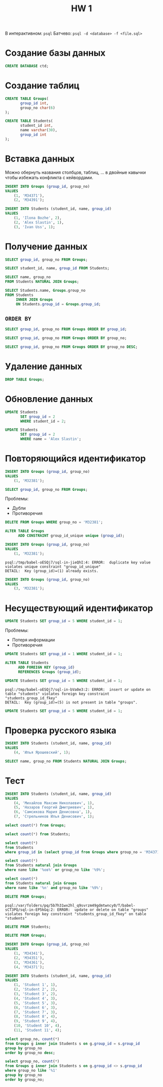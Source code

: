 #+title: HW 1

В интерактивном: =psql=
Батчево: =psql -d <database> -f <file.sql>=

* Создание базы данных
#+header: :engine postgres
#+begin_src sql
CREATE DATABASE ctd;
#+end_src

#+RESULTS:
| CREATE DATABASE |
|-----------------|

* Создание таблиц
#+header: :engine postgres
#+header: :database ctd
#+begin_src sql
CREATE TABLE Groups(
       group_id int,
       group_no char(6)
);
#+end_src

#+RESULTS:
| CREATE TABLE |
|--------------|

#+header: :engine postgres
#+header: :database ctd
#+begin_src sql
CREATE TABLE Students(
       student_id int,
       name varchar(30),
       group_id int
);
#+end_src

#+RESULTS:
| CREATE TABLE |
|--------------|

* Вставка данных
#+begin_remark org
Можно обернуть названия столбцов, таблиц, ... в двойные кавычки чтобы
избежать конфликта с кейвордами.
#+end_remark


#+header: :engine postgres
#+header: :database ctd
#+begin_src sql
INSERT INTO Groups (group_id, group_no)
VALUES
	(1, 'M34371'),
	(2, 'M34391');
#+end_src

#+RESULTS:
| INSERT 0 2 |
|------------|

#+header: :engine postgres
#+header: :database ctd
#+begin_src sql
INSERT INTO Students (student_id, name, group_id)
VALUES
	(1, 'Ilona Bozhe', 2),
	(2, 'Alex Slastin', 1),
	(3, 'Ivan Uss', 1);
#+end_src

#+RESULTS:
| INSERT 0 3 |
|------------|

* Получение данных
#+header: :engine postgres
#+header: :database ctd
#+begin_src sql
SELECT group_id, group_no FROM Groups;
#+end_src

#+RESULTS:
| group_id | group_no |
|----------+----------|
|        1 | M34371   |
|        2 | M34391   |

#+header: :engine postgres
#+header: :database ctd
#+begin_src sql
SELECT student_id, name, group_id FROM Students;
#+end_src

#+RESULTS:
| student_id | name         | group_id |
|------------+--------------+----------|
|          1 | Ilona Bozhe  |        2 |
|          2 | Alex Slastin |        1 |
|          3 | Ivan Uss     |        1 |

#+header: :engine postgres
#+header: :database ctd
#+begin_src sql
SELECT name, group_no
FROM Students NATURAL JOIN Groups;
#+end_src

#+RESULTS:
| name         | group_no |
|--------------+----------|
| Ivan Uss     | M34371   |
| Alex Slastin | M34371   |
| Ilona Bozhe  | M34391   |

#+header: :engine postgres
#+header: :database ctd
#+begin_src sql
SELECT Students.name, Groups.group_no
FROM Students
     INNER JOIN Groups
     ON Students.group_id = Groups.group_id;
#+end_src

#+RESULTS:
| name         | group_no |
|--------------+----------|
| Ivan Uss     | M34371   |
| Alex Slastin | M34371   |
| Ilona Bozhe  | M34391   |

** =ORDER BY=

#+header: :engine postgres
#+header: :database ctd
#+begin_src sql
SELECT group_id, group_no FROM Groups ORDER BY group_id;
#+end_src

#+RESULTS:
| group_id | group_no |
|----------+----------|
|        1 | M34371   |
|        2 | M34391   |

#+header: :engine postgres
#+header: :database ctd
#+begin_src sql
SELECT group_id, group_no FROM Groups ORDER BY group_no;
#+end_src

#+RESULTS:
| group_id | group_no |
|----------+----------|
|        1 | M34371   |
|        2 | M34391   |

#+header: :engine postgres
#+header: :database ctd
#+begin_src sql
SELECT group_id, group_no FROM Groups ORDER BY group_no DESC;
#+end_src

#+RESULTS:
| group_id | group_no |
|----------+----------|
|        2 | M34391   |
|        1 | M34371   |

* Удаление данных
#+header: :engine postgres
#+header: :database ctd
#+begin_src sql
DROP TABLE Groups;
#+end_src

#+RESULTS:
| DROP TABLE |
|------------|

* Обновление данных
#+header: :engine postgres
#+header: :database ctd
#+begin_src sql
UPDATE Students
       SET group_id = 2
       WHERE student_id = 2;
#+end_src

#+RESULTS:
| UPDATE 1 |
|----------|

#+header: :engine postgres
#+header: :database ctd
#+begin_src sql
UPDATE Students
       SET group_id = 2
       WHERE name = 'Alex Slastin';
#+end_src

#+RESULTS:
| UPDATE 1 |
|----------|

* Повторяющийся идентификатор
#+header: :engine postgres
#+header: :database ctd
#+begin_src sql
INSERT INTO Groups (group_id, group_no)
VALUES
	(1, 'M32381');
#+end_src

#+RESULTS:
|---|

#+header: :engine postgres
#+header: :database ctd
#+begin_src sql
SELECT group_id, group_no FROM Groups;
#+end_src

#+RESULTS:
| group_id | group_no |
|----------+----------|
|        1 | M34371   |
|        2 | M34391   |
|        1 | M32381   |

Проблемы:
- Дубли
- Противоречия

#+header: :engine postgres
#+header: :database ctd
#+begin_src sql
DELETE FROM Groups WHERE group_no = 'M32381';
#+end_src

#+RESULTS:
| DELETE 1 |
|----------|

#+header: :engine postgres
#+header: :database ctd
#+begin_src sql
ALTER TABLE Groups
      ADD CONSTRAINT group_id_unique unique (group_id);
#+end_src

#+RESULTS:
| ALTER TABLE |
|-------------|

#+header: :engine postgres
#+header: :database ctd
#+begin_src sql
INSERT INTO Groups (group_id, group_no)
VALUES
	(1, 'M32381');
#+end_src

#+RESULTS:
|---|

#+begin_src 
psql:/tmp/babel-oESQj7/sql-in-jieQhI:4: ERROR:  duplicate key value violates unique constraint "group_id_unique"
DETAIL:  Key (group_id)=(1) already exists.
#+end_src

#+header: :engine postgres
#+header: :database ctd
#+begin_src sql
INSERT INTO Groups (group_id, group_no)
VALUES
	(3, 'M32381');
#+end_src

#+RESULTS:
| INSERT 0 1 |
|------------|

* Несуществующий идентификатор

#+header: :engine postgres
#+header: :database ctd
#+begin_src sql
UPDATE Students SET group_id = 5 WHERE student_id = 1;
#+end_src

#+RESULTS:
|---|

Проблемы:
- Потеря информации
- Противоречия

#+header: :engine postgres
#+header: :database ctd
#+begin_src sql
UPDATE Students SET group_id = 1 WHERE student_id = 1;
#+end_src

#+RESULTS:
| UPDATE 1 |
|----------|


#+header: :engine postgres
#+header: :database ctd
#+begin_src sql
ALTER TABLE Students
      ADD FOREIGN KEY (group_id)
      REFERENCES Groups (group_id);
#+end_src

#+RESULTS:
| ALTER TABLE |
|-------------|

#+header: :engine postgres
#+header: :database ctd
#+begin_src sql
UPDATE Students SET group_id = 5 WHERE student_id = 1;
#+end_src

#+RESULTS:
|---|

#+begin_src 
psql:/tmp/babel-oESQj7/sql-in-bVa0e3:2: ERROR:  insert or update on table "students" violates foreign key constraint "students_group_id_fkey"
DETAIL:  Key (group_id)=(5) is not present in table "groups".
#+end_src

#+header: :engine postgres
#+header: :database ctd
#+begin_src sql
UPDATE Students SET group_id = 5 WHERE student_id = 1;
#+end_src

* Проверка русского языка
#+header: :engine postgres
#+header: :database ctd
#+begin_src sql
INSERT INTO Students (student_id, name, group_id)
VALUES
	(4, 'Илья Ярошевский', 1);
#+end_src

#+RESULTS:
| INSERT 0 1 |
|------------|


#+header: :engine postgres
#+header: :database ctd
#+begin_src sql
SELECT name, group_no FROM Students NATURAL JOIN Groups;
#+end_src

#+RESULTS:
| name         | group_no |
|--------------+----------|
| Ilona Bozhe  | M34391   |
| Ivan Uss     | M34371   |
| Alex Slastin | M34391   |


* Тест
#+header: :engine postgres
#+header: :database ctd
#+begin_src sql
INSERT INTO Students (student_id, name, group_id)
VALUES
	(4, 'Михайлов Максим Николаевич', 1),
	(5, 'Назаров Георгий Дмитриевич', 1),
	(6, 'Самсикова Мария Денисовна', 1),
	(7, 'Стрельников Илья Денисович', 1);
#+end_src

#+RESULTS:
| INSERT 0 4 |
|------------|


#+header: :engine postgres
#+header: :database ctd
#+begin_src sql
select count(*) from Groups;
#+end_src

#+RESULTS:
| count |
|-------|
|     3 |

#+header: :engine postgres
#+header: :database ctd
#+begin_src sql
select count(*) from Students;
#+end_src

#+RESULTS:
| count |
|-------|
|     7 |


#+header: :engine postgres
#+header: :database ctd
#+begin_src sql
select count(*)
from Students
where group_id in (select group_id from Groups where group_no = 'M34371');
#+end_src

#+RESULTS:
| count |
|-------|
|     5 |

#+header: :engine postgres
#+header: :database ctd
#+begin_src sql
select count(*)
from Students natural join Groups
where name like '%ов%' or group_no like '%9%';
#+end_src

#+RESULTS:
| count |
|-------|
|     6 |


#+header: :engine postgres
#+header: :database ctd
#+begin_src sql
select count(*)
from Students natural join Groups
where name like '%n' and group_no like '%9%';
#+end_src

#+RESULTS:
| count |
|-------|
|     1 |

#+header: :engine postgres
#+header: :database ctd
#+begin_src sql
DELETE FROM Groups;
#+end_src

#+RESULTS:
|---|

#+begin_src 
psql:/var/folders/pq/5b7h31wx2hl_q9svrzm49gdmtwncy0/T/babel-sCT3PQ/sql-in-EP5kGq:2: ERROR:  update or delete on table "groups" violates foreign key constraint "students_group_id_fkey" on table "students"
#+end_src


#+header: :engine postgres
#+header: :database ctd
#+begin_src sql
DELETE FROM Students;
#+end_src

#+RESULTS:
| DELETE 11 |
|-----------|

#+header: :engine postgres
#+header: :database ctd
#+begin_src sql
DELETE FROM Groups;
#+end_src

#+RESULTS:
| DELETE 4 |
|----------|

#+header: :engine postgres
#+header: :database ctd
#+begin_src sql
INSERT INTO Groups (group_id, group_no)
VALUES
	(1, 'M34341'),
	(2, 'M34351'),
	(3, 'M34361'),
	(4, 'M34371');

INSERT INTO Students (student_id, name, group_id)
VALUES
	(1, 'Student 1', 1),
	(2, 'Student 2', 2),
	(3, 'Student 3', 2),
	(4, 'Student 4', 3),
	(5, 'Student 5', 3),
	(6, 'Student 6', 3),
	(7, 'Student 7', 3),
	(8, 'Student 8', 4),
	(9, 'Student 9', 4),
	(10, 'Student 10', 4),
	(11, 'Student 11', 4);
#+end_src

#+RESULTS:
| INSERT 0 4  |
|-------------|
| INSERT 0 11 |

#+header: :engine postgres
#+header: :database ctd
#+begin_src sql
select group_no, count(*)
from Groups g inner join Students s on g.group_id = s.group_id
group by group_no
order by group_no desc;
#+end_src

#+RESULTS:
| group_no | count |
|----------+-------|
| M34371   |     4 |
| M34361   |     4 |
| M34351   |     2 |
| M34341   |     1 |


#+header: :engine postgres
#+header: :database ctd
#+begin_src sql
select group_no, count(*)
from Groups g inner join Students s on g.group_id <> s.group_id
where group_no like '%1'
group by group_no
order by group_no;
#+end_src

#+RESULTS:
 group_no | count 
----------+-------
 M34341   |    10 
 M34351   |     9 
 M34361   |     7 
 M34371   |     7 

